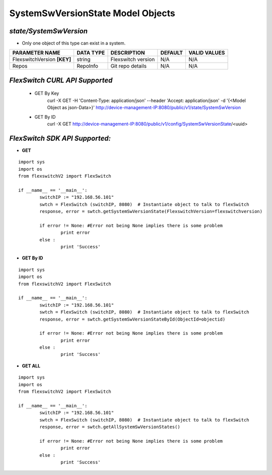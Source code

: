 SystemSwVersionState Model Objects
=============================================================

*state/SystemSwVersion*
------------------------------------

- Only one object of this type can exist in a system.

+-----------------------------+---------------+--------------------+-------------+------------------+
|     **PARAMETER NAME**      | **DATA TYPE** |  **DESCRIPTION**   | **DEFAULT** | **VALID VALUES** |
+-----------------------------+---------------+--------------------+-------------+------------------+
| FlexswitchVersion **[KEY]** | string        | Flexswitch version | N/A         | N/A              |
+-----------------------------+---------------+--------------------+-------------+------------------+
| Repos                       | RepoInfo      | Git repo details   | N/A         | N/A              |
+-----------------------------+---------------+--------------------+-------------+------------------+



*FlexSwitch CURL API Supported*
------------------------------------

	- GET By Key
		 curl -X GET -H 'Content-Type: application/json' --header 'Accept: application/json' -d '{<Model Object as json-Data>}' http://device-management-IP:8080/public/v1/state/SystemSwVersion
	- GET By ID
		 curl -X GET http://device-management-IP:8080/public/v1/config/SystemSwVersionState/<uuid>


*FlexSwitch SDK API Supported:*
------------------------------------



- **GET**


::

	import sys
	import os
	from flexswitchV2 import FlexSwitch

	if __name__ == '__main__':
		switchIP := "192.168.56.101"
		swtch = FlexSwitch (switchIP, 8080)  # Instantiate object to talk to flexSwitch
		response, error = swtch.getSystemSwVersionState(FlexswitchVersion=flexswitchversion)

		if error != None: #Error not being None implies there is some problem
			print error
		else :
			print 'Success'


- **GET By ID**


::

	import sys
	import os
	from flexswitchV2 import FlexSwitch

	if __name__ == '__main__':
		switchIP := "192.168.56.101"
		swtch = FlexSwitch (switchIP, 8080)  # Instantiate object to talk to flexSwitch
		response, error = swtch.getSystemSwVersionStateById(ObjectId=objectid)

		if error != None: #Error not being None implies there is some problem
			print error
		else :
			print 'Success'




- **GET ALL**


::

	import sys
	import os
	from flexswitchV2 import FlexSwitch

	if __name__ == '__main__':
		switchIP := "192.168.56.101"
		swtch = FlexSwitch (switchIP, 8080)  # Instantiate object to talk to flexSwitch
		response, error = swtch.getAllSystemSwVersionStates()

		if error != None: #Error not being None implies there is some problem
			print error
		else :
			print 'Success'


